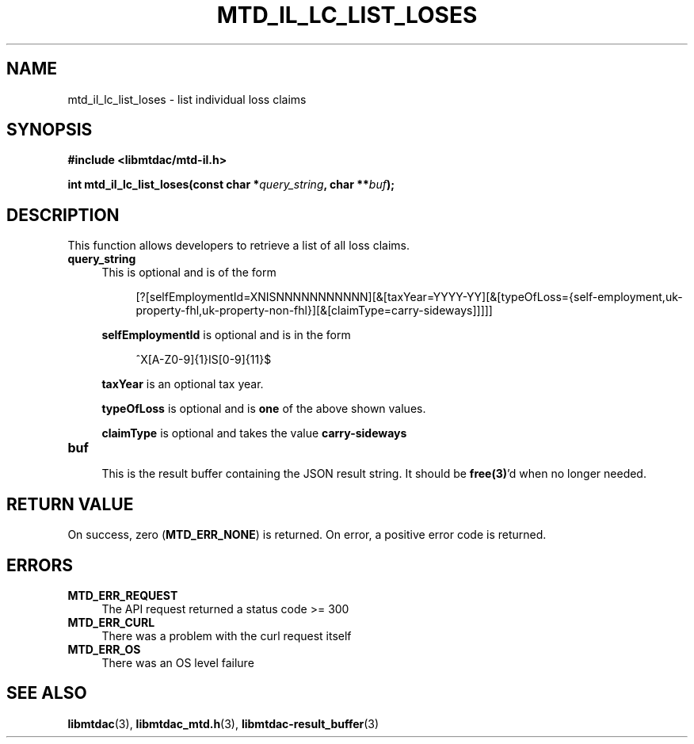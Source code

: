.TH MTD_IL_LC_LIST_LOSES 3 "June 7, 2020" "" "libmtdac"

.SH NAME

mtd_il_lc_list_loses \- list individual loss claims

.SH SYNOPSIS

.B #include <libmtdac/mtd-il.h>
.PP
.BI "int mtd_il_lc_list_loses(const char *" query_string ", char **" buf );

.SH DESCRIPTION

This function allows developers to retrieve a list of all loss claims.

.TP 4
.B query_string
This is optional and is of the form
.PP
.RS 8
[?[selfEmploymentId=XNISNNNNNNNNNNN][&[taxYear=YYYY-YY][&[typeOfLoss={self-employment,uk-property-fhl,uk-property-non-fhl}][&[claimType=carry-sideways]]]]]
.RE

.RS 4
\fBselfEmploymentId\fP is optional and is in the form
.RE

.RS 8
^X[A-Z0-9]{1}IS[0-9]{11}$
.RE

.RS 4
\fBtaxYear\fP is an optional tax year.

\fBtypeOfLoss\fP is optional and is \fBone\fP of the above shown values.

\fBclaimType\fP is optional and takes the value \fBcarry-sideways\fP
.RE

.TP
.B buf
.RS 4
This is the result buffer containing the JSON result string. It should be
\fBfree(3)\fP'd when no longer needed.
.RE

.SH RETURN VALUE

On success, zero (\fBMTD_ERR_NONE\fP) is returned. On error, a positive error
code is returned.

.SH ERRORS

.TP 4
.B MTD_ERR_REQUEST
The API request returned a status code >= 300

.TP
.B MTD_ERR_CURL
There was a problem with the curl request itself

.TP
.B MTD_ERR_OS
There was an OS level failure

.SH SEE ALSO

.BR libmtdac (3),
.BR libmtdac_mtd.h (3),
.BR libmtdac-result_buffer (3)
